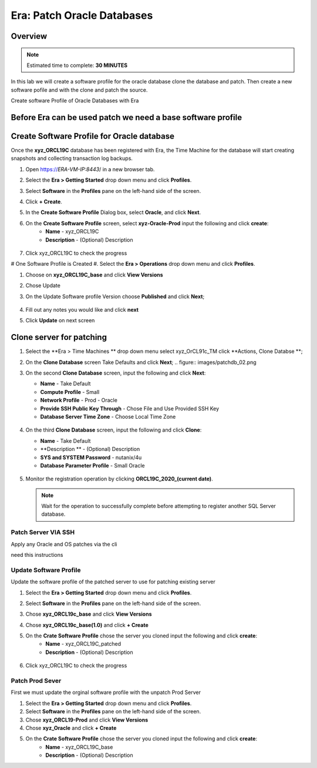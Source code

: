 .. _era_patch_oracce_dbs:

------------------------------
Era: Patch Oracle Databases
------------------------------

Overview
++++++++

.. note::

  Estimated time to complete: **30 MINUTES**

In this lab we will create a software profile for the oracle database clone the database and patch. Then create a new software pofile and with the clone and patch the source.

Create software Profile of Oracle Databases with Era



Before Era can be used patch we need a base software profile
++++++++++++++++++++++++++++++++++++++++++++++++++++++++++++

Create Software Profile for Oracle database
+++++++++++++++++++++++++++++++++++++++++++

Once the **xyz_ORCL19C** database has been registered with Era, the Time Machine for the database will start creating snapshots and collecting transaction log backups.

#. Open https://*ERA-VM-IP:8443*/ in a new browser tab.

#. Select the **Era > Getting Started** drop down menu and click **Profiles**.

#. Select **Software** in the **Profiles** pane on the left-hand side of the screen.

#. Click **+ Create**.

#. In the **Create Software Profile** Dialog box, select **Oracle**, and click **Next**.

#. On the **Create Software Profile** screen, select **xyz-Oracle-Prod**  input the following and click **create**:
    -  **Name** - xyz_ORCL19C
    -  **Description** - (Optional) Description

   .. figure:: images/patchdb_01.png

#. Click xyz_ORCL19C to check the progress

# One Software Profile is Created #. Select the **Era > Operations** drop down menu and click **Profiles**.

#. Choose on **xyz_ORCL19C_base** and click **View Versions**

#. Chose Update

#. On the Update Software profile Version choose **Published** and click **Next**;

   .. figure:: images/patchdb_04.png
#. Fill out any notes you would like and click **next**

#. Click **Update** on next screen


Clone server for patching
+++++++++++++++++++++++++++++++++++++++++++

#. Select the **Era > Time Machines ** drop down menu select xyz_OrCL91c_TM click **Actions, Clone Databse **;

#. On the **Clone Database** screen Take Defaults and click **Next**;
   .. figure:: images/patchdb_02.png

#. On the second **Clone Database** screen, input the following and click **Next**:

   -  **Name** - Take Default
   -  **Compute Profile** - Small
   -  **Network Profile** - Prod - Oracle
   -  **Provide SSH Public Key Through** - Chose File and Use Provided SSH Key
   -  **Database Server Time Zone** - Choose Local Time Zone

   .. figure::  images/patchdb_03.png

#. On the third **Clone Database** screen, input the following and click **Clone**:

   -  **Name** - Take Default
   -  **Description ** - (Optional) Description
   -  **SYS and SYSTEM Password** - nutanix/4u
   -  **Database Parameter Profile** - Small Oracle

   .. figure::  images/patchdb_03.png

#. Monitor the registration operation by clicking **ORCL19C_2020_(current date)**.

   .. note::

     Wait for the operation to successfully complete before attempting to register another SQL Server database.

Patch Server VIA SSH
....................
Apply any Oracle and OS patches via the cli

need this instructions

Update Software Profile
.......................

Update the software profile of the patched server to use for patching existing server

#. Select the **Era > Getting Started** drop down menu and click **Profiles**.

#. Select **Software** in the **Profiles** pane on the left-hand side of the screen.

#. Chose **xyz_ORCL19c_base** and click **View Versions**

#. Chose **xyz_ORCL19c_base(1.0)** and click **+ Create**

#. On the **Crate Software Profile** chose the server you cloned input the following and click **create**:
    -  **Name** - xyz_ORCL19C_patched
    -  **Description** - (Optional) Description

   .. figure:: images/patchdb_05.png

#. Click xyz_ORCL19C to check the progress

Patch Prod Sever
................

First we must update the orginal software profile with the unpatch Prod Server

#. Select the **Era > Getting Started** drop down menu and click **Profiles**.

#. Select **Software** in the **Profiles** pane on the left-hand side of the screen.

#. Chose  **xyz_ORCL19-Prod** and click **View Versions**

#. Chose **xyz_Oracle** and click **+ Create**

#. On the **Crate Software Profile** chose the server you cloned input the following and click **create**:
    -  **Name** - xyz_ORCL19C_base
    -  **Description** - (Optional) Description
